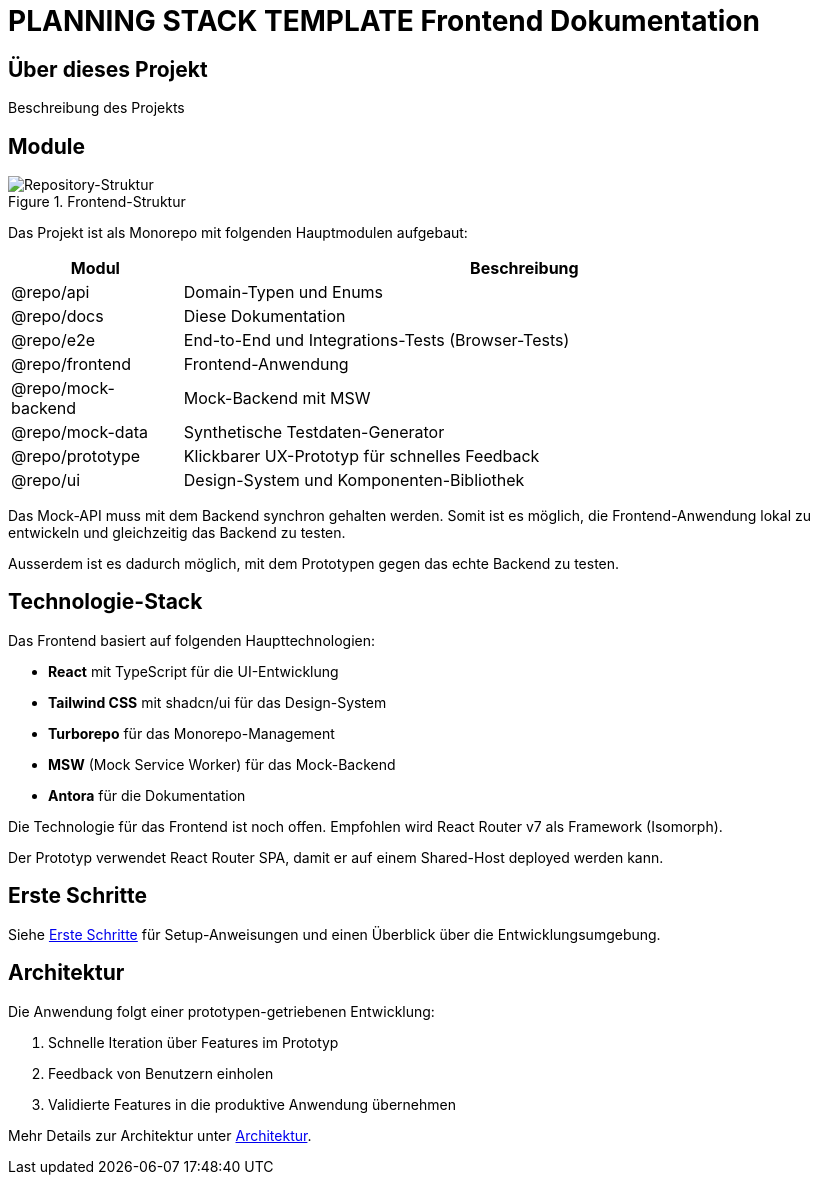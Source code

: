 = PLANNING STACK TEMPLATE Frontend Dokumentation
:description: Entwicklerdokumentation für das PLANNING STACK TEMPLATE Frontend
:experimental:

== Über dieses Projekt

Beschreibung des Projekts

== Module

.Frontend-Struktur
image::Prototyp-Repo.drawio.png[Repository-Struktur]

Das Projekt ist als Monorepo mit folgenden Hauptmodulen aufgebaut:

[cols="1,4"]
|===
|Modul |Beschreibung

|@repo/api 
|Domain-Typen und Enums

|@repo/docs
|Diese Dokumentation

|@repo/e2e
|End-to-End und Integrations-Tests (Browser-Tests)

|@repo/frontend
|Frontend-Anwendung

|@repo/mock-backend
|Mock-Backend mit MSW

|@repo/mock-data
|Synthetische Testdaten-Generator

|@repo/prototype
|Klickbarer UX-Prototyp für schnelles Feedback

|@repo/ui
|Design-System und Komponenten-Bibliothek

|===

Das Mock-API muss mit dem Backend synchron gehalten werden. Somit ist es möglich, die Frontend-Anwendung lokal zu entwickeln und gleichzeitig das Backend zu testen.

Ausserdem ist es dadurch möglich, mit dem Prototypen gegen das echte Backend zu testen.


== Technologie-Stack

Das Frontend basiert auf folgenden Haupttechnologien:

* *React* mit TypeScript für die UI-Entwicklung
* *Tailwind CSS* mit shadcn/ui für das Design-System
* *Turborepo* für das Monorepo-Management
* *MSW* (Mock Service Worker) für das Mock-Backend
* *Antora* für die Dokumentation

Die Technologie für das Frontend ist noch offen. Empfohlen wird 
React Router v7 als Framework (Isomorph). 

Der Prototyp verwendet React Router SPA, damit er auf einem Shared-Host deployed werden kann.

== Erste Schritte

Siehe xref:getting-started.adoc[Erste Schritte] für Setup-Anweisungen und einen Überblick über die Entwicklungsumgebung.

== Architektur 

Die Anwendung folgt einer prototypen-getriebenen Entwicklung:

1. Schnelle Iteration über Features im Prototyp
2. Feedback von Benutzern einholen
3. Validierte Features in die produktive Anwendung übernehmen

Mehr Details zur Architektur unter xref:architecture.adoc[Architektur]. 